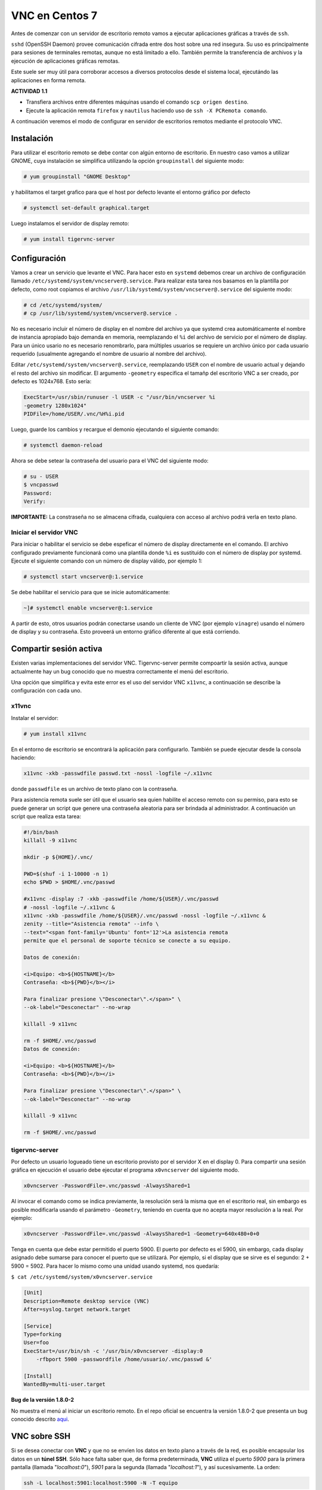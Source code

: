 ===============
VNC en Centos 7
===============

Antes de comenzar con un servidor de escritorio remoto vamos a ejecutar aplicaciones gráficas a través de ``ssh``. 

``sshd`` (OpenSSH Daemon) provee comunicación cifrada entre dos host sobre una red insegura. Su uso es principalmente para sesiones de terminales remotas, aunque no está limitado a ello. También permite la transferencia de archivos y la ejecución de aplicaciones gráficas remotas. 

Este suele ser muy útil para corroborar accesos a diversos protocolos desde el sistema local, ejecutándo las aplicaciones en forma remota.

**ACTIVIDAD 1.1**

- Transfiera archivos entre diferentes máquinas usando el comando ``scp origen destino``.
- Ejecute la aplicación remota ``firefox`` y ``nautilus`` haciendo uso de ``ssh -X PCRemota comando``.

A continuación veremos el modo de configurar en servidor de escritorios remotos mediante el protocolo VNC.

Instalación
-----------
Para utilizar el escritorio remoto se debe contar con algún entorno de escritorio. En nuestro caso vamos a utilizar GNOME, cuya instalación se simplifica utilizando la opción ``groupinstall`` del siguiente modo:

.. code-block:: bash

    # yum groupinstall "GNOME Desktop"


y habilitamos el target grafico para que el host por defecto levante el entorno gráfico por defecto

.. code:: bash

    # systemctl set-default graphical.target

Luego instalamos el servidor de display remoto:

.. code-block:: bash

    # yum install tigervnc-server

Configuración
-------------
Vamos a crear un servicio que levante el VNC. Para hacer esto en ``systemd`` debemos crear un archivo de configuración llamado ``/etc/systemd/system/vncserver@.service``. Para realizar esta tarea nos basamos en la plantilla por defecto, como root copiamos el archivo ``/usr/lib/systemd/system/vncserver@.service`` del siguiente modo:

.. code-block:: bash
    
    # cd /etc/systemd/system/
    # cp /usr/lib/systemd/system/vncserver@.service .

No es necesario incluir el número de display en el nombre del archivo ya que systemd crea automáticamente el nombre de instancia apropiado bajo demanda en memoria, reemplazando el ``%i`` del archivo de servicio por el número de display. Para un único usario no es necesario renombrarlo, para múltiples usuarios se requiere un archivo único por cada usuario requerido (usualmente agregando el nombre de usuario al nombre del archivo). 

Editar ``/etc/systemd/system/vncserver@.service``, reemplazando ``USER`` con el nombre de usuario actual y dejando el resto del archivo sin modificar. El argumento ``-geometry`` especifica el tamañp del escritorio VNC a ser creado, por defecto es 1024x768. Esto sería:

.. code-block:: bash

    ExecStart=/usr/sbin/runuser -l USER -c "/usr/bin/vncserver %i 
    -geometry 1280x1024"
    PIDFile=/home/USER/.vnc/%H%i.pid

Luego, guarde los cambios y recargue el demonio ejecutando el siguiente comando:

.. code-block:: bash

    # systemctl daemon-reload

Ahora se debe setear la contraseña del usuario para el VNC del siguiente modo:

.. code-block:: bash

    # su - USER
    $ vncpasswd
    Password:
    Verify:

**IMPORTANTE:** La constraseña no se almacena cifrada, cualquiera con acceso al archivo podrá verla en texto plano.

Iniciar el servidor VNC
'''''''''''''''''''''''

Para iniciar o habilitar el servicio se debe espeficar el número de display directamente en el comando. El archivo configurado previamente funcionará como una plantilla donde ``%i`` es sustituído con el número de display por systemd. Ejecute el siguiente comando con un número de display válido, por ejemplo 1:

.. code-block:: bash

    # systemctl start vncserver@:1.service

Se debe habilitar el servicio para que se inicie automáticamente:

.. code-block:: bash

    ~]# systemctl enable vncserver@:1.service

A partir de esto, otros usuarios podrán conectarse usando un cliente de VNC (por ejemplo ``vinagre``) usando el número de display y su contraseña. Esto proveerá un entorno gráfico diferente al que está corriendo. 

Compartir sesión activa
-----------------------

Existen varias implementaciones del servidor VNC. Tigervnc-server permite compoartir la sesión activa, aunque actualmente hay un bug conocido que no muestra correctamente el menú del escritorio.

Una opción que simplifica y evita este error es el uso del servidor VNC ``x11vnc``, a continuación se describe la configuración con cada uno.

x11vnc
''''''
Instalar el servidor:

.. code-block:: bash

    # yum install x11vnc

En el entorno de escritorio se encontrará la aplicación para configurarlo. También se puede ejecutar desde la consola haciendo:

.. code-block:: bash

    x11vnc -xkb -passwdfile passwd.txt -nossl -logfile ~/.x11vnc

donde ``passwdfile`` es un archivo de texto plano con la contraseña.

Para asistencia remota suele ser útil que el usuario sea quien habilite el acceso remoto con su permiso, para esto se puede generar un script que genere una contraseña aleatoria para ser brindada al administrador. A continuación un script que realiza esta tarea:

.. code-block:: bash

    #!/bin/bash
    killall -9 x11vnc

    mkdir -p ${HOME}/.vnc/

    PWD=$(shuf -i 1-10000 -n 1)
    echo $PWD > $HOME/.vnc/passwd

    #x11vnc -display :7 -xkb -passwdfile /home/${USER}/.vnc/passwd 
    # -nossl -logfile ~/.x11vnc &
    x11vnc -xkb -passwdfile /home/${USER}/.vnc/passwd -nossl -logfile ~/.x11vnc &
    zenity --title="Asistencia remota" --info \
    --text="<span font-family='Ubuntu' font='12'>La asistencia remota
    permite que el personal de soporte técnico se conecte a su equipo.

    Datos de conexión:

    <i>Equipo: <b>${HOSTNAME}</b>
    Contraseña: <b>${PWD}</b></i>

    Para finalizar presione \"Desconectar\".</span>" \
    --ok-label="Desconectar" --no-wrap

    killall -9 x11vnc

    rm -f $HOME/.vnc/passwd
    Datos de conexión:

    <i>Equipo: <b>${HOSTNAME}</b>
    Contraseña: <b>${PWD}</b></i>

    Para finalizar presione \"Desconectar\".</span>" \
    --ok-label="Desconectar" --no-wrap

    killall -9 x11vnc

    rm -f $HOME/.vnc/passwd

tigervnc-server
'''''''''''''''

Por defecto un usuario logueado tiene un escritorio provisto por el servidor X en el display 0. Para compartir una sesión gráfica en ejecución el usuario debe ejecutar el programa ``x0vncserver`` del siguiente modo.

.. code-block:: bash

    x0vncserver -PasswordFile=.vnc/passwd -AlwaysShared=1

Al invocar el comando como se indica previamente, la resolución será la misma que en el escritorio real, sin embargo es posible modificarla usando el parámetro ``-Geometry``, teniendo en cuenta que no acepta mayor resolución a la real. Por ejemplo:

.. code-block:: bash

    x0vncserver -PasswordFile=.vnc/passwd -AlwaysShared=1 -Geometry=640x480+0+0

Tenga en cuenta que debe estar permitido el puerto 5900. El puerto por defecto es el 5900, sin embargo, cada display asignado debe sumarse para conocer el puerto que se utilizará. Por ejemplo, si el display que se sirve es el segundo: 2 + 5900 = 5902. Para hacer lo mismo como una unidad usando systemd, nos quedaría:

``$ cat /etc/systemd/system/x0vncserver.service``

.. code-block:: bash

    [Unit]
    Description=Remote desktop service (VNC)
    After=syslog.target network.target

    [Service]
    Type=forking
    User=foo
    ExecStart=/usr/bin/sh -c '/usr/bin/x0vncserver -display:0 
        -rfbport 5900 -passwordfile /home/usuario/.vnc/passwd &'

    [Install]
    WantedBy=multi-user.target

**Bug de la versión 1.8.0-2**

No muestra el menú al iniciar un escritorio remoto. En el repo oficial se encuentra la versión 1.8.0-2 que presenta un bug conocido descrito aqui_. 

.. _aqui: https://bugzilla.redhat.com/show_bug.cgi?id=1506273

VNC sobre SSH
-------------

Si se desea conectar con **VNC** y que no se envíen los datos en texto plano a través de la red, es posible encapsular los datos en un **túnel SSH**. Sólo hace falta saber que, de forma predeterminada, **VNC** utiliza el puerto *5900* para la primera pantalla (llamada "*localhost:0*"), *5901* para la segunda (llamada "*localhost:1*"), y así sucesivamente. La orden:

.. code-block:: bash

	ssh -L localhost:5901:localhost:5900 -N -T equipo

crea un **túnel** entre el puerto *local 5901* en la interfaz de "*localhost*" y el puerto *5900* de *equipo* . La primera ocurrencia de "*localhost*" restringe a **SSH** para que sólo escuche en dicha interfaz en la máquina *local*. El segundo "*localhost*" indica que la interfaz en la máquina remota que recibirá el tráfico de red que ingrese en "*localhost:5901*". Por lo tanto:

.. code-block:: bash

	vncviewer localhost:1

conectará el cliente **VNC** a la pantalla remota aún cuando indique el nombre de la máquina local. Cuando cierre la sesión **VNC**, también se debe cerrar el **túnel** saliendo de la sesión **SSH** correspondiente.


Bibliografía
------------

Red Hat Enterprise Linux 7 System Administrator's Guide
